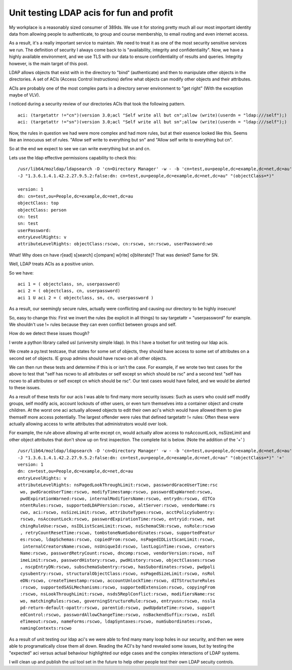 Unit testing LDAP acis for fun and profit
=========================================
My workplace is a reasonably sized consumer of 389ds. We use it for storing pretty much all our most important identity data from allowing people to authenticate, to group and course membership, to email routing and even internet access. 

As a result, it's a really important service to maintain. We need to treat it as one of the most security sensitive services we run. The definition of security I always come back to is "availability, integrity and confidentiality". Now, we have a highly available environment, and we use TLS with our data to ensure confidentiality of results and queries. Integrity however, is the main target of this post.

LDAP allows objects that exist with in the directory to "bind" (authenticate) and then to manipulate other objects in the directories. A set of ACIs (Access Control Instructions) define what objects can modify other objects and their attributes.

ACIs are probably one of the most complex parts in a directory server environment to "get right" (With the exception maybe of VLV). 

I noticed during a security review of our directories ACIs that took the following pattern. 

::
    
    aci: (targetattr !="cn")(version 3.0;acl "Self write all but cn";allow (write)(userdn = "ldap:///self");)
    aci: (targetattr !="sn")(version 3.0;acl "Self write all but sn";allow (write)(userdn = "ldap:///self");)
    

Now, the rules in question we had were more complex and had more rules, but at their essence looked like this. Seems like an innocuous set of rules. "Allow self write to everything but sn" and "Allow self write to everything but cn".

So at the end we expect to see we can write everything but sn and cn.

Lets use the ldap effective permissions capability to check this:

::
    
    /usr/lib64/mozldap/ldapsearch -D 'cn=Directory Manager' -w - -b 'cn=test,ou=people,dc=example,dc=net,dc=au' \
    -J "1.3.6.1.4.1.42.2.27.9.5.2:false:dn: cn=test,ou=people,dc=example,dc=net,dc=au" "(objectClass=*)"
    
    version: 1
    dn: cn=test,ou=People,dc=example,dc=net,dc=au
    objectClass: top
    objectClass: person
    cn: test
    sn: test
    userPassword: 
    entryLevelRights: v
    attributeLevelRights: objectClass:rscwo, cn:rscwo, sn:rscwo, userPassword:wo
    
    

What! Why does cn have r[ead] s[search] c[ompare] w[rite] o[bliterate]? That was denied? Same for SN.

Well, LDAP treats ACIs as a positive union.

So we have:

::
    
    aci 1 = ( objectclass, sn, userpassword)
    aci 2 = ( objectclass, cn, userpassword)
    aci 1 U aci 2 = ( objectclass, sn, cn, userpassword )
    

As a result, our seemingly secure rules, actually were conflicting and causing our directory to be highly insecure!

So, easy to change this: First we invert the rules (be explicit in all things) to say targetattr = "userpassword" for example. We shouldn't use != rules because they can even conflict between groups and self.

How do we detect these issues though?

I wrote a python library called usl (university simple ldap). In this I have a toolset for unit testing our ldap acis. 

We create a py.test testcase, that states for some set of objects, they should have access to some set of attributes on a second set of objects. IE group admins should have rscwo on all other objects.

We can then run these tests and determine if this is or isn't the case. For example, if we wrote two test cases for the above to test that "self has rscwo to all attributes or self except sn which should be rsc" and a second test "self has rscwo to all attributes or self except cn which should be rsc". Our test cases would have failed, and we would be alerted to these issues.

As a result of these tests for our acis I was able to find many more security issues: Such as users who could self modify groups, self modify acis, account lockouts of other users, or even turn themselves into a container object and create children. At the worst one aci actually allowed objects to edit their own aci's which would have allowed them to give themself more access potentially. The largest offender were rules that defined targetattr != rules: Often these were actually allowing access to write attributes that administrators would over look. 

For example, the rule above allowing all write except cn, would actually allow access to nsAccountLock, nsSizeLimit and other object attributes that don't show up on first inspection. The complete list is below. (Note the addition of the '+' )

::
    
    /usr/lib64/mozldap/ldapsearch -D 'cn=Directory Manager' -w - -b 'cn=test,ou=people,dc=example,dc=net,dc=au' \
    -J "1.3.6.1.4.1.42.2.27.9.5.2:false:dn: cn=test,ou=people,dc=example,dc=net,dc=au" "(objectClass=*)" '+'
    version: 1
    dn: cn=test,ou=People,dc=example,dc=net,dc=au
    entryLevelRights: v
    attributeLevelRights: nsPagedLookThroughLimit:rscwo, passwordGraceUserTime:rsc
     wo, pwdGraceUserTime:rscwo, modifyTimestamp:rscwo, passwordExpWarned:rscwo, 
     pwdExpirationWarned:rscwo, internalModifiersName:rscwo, entrydn:rscwo, dITCo
     ntentRules:rscwo, supportedLDAPVersion:rscwo, altServer:rscwo, vendorName:rs
     cwo, aci:rscwo, nsSizeLimit:rscwo, attributeTypes:rscwo, acctPolicySubentry:
     rscwo, nsAccountLock:rscwo, passwordExpirationTime:rscwo, entryid:rscwo, mat
     chingRuleUse:rscwo, nsIDListScanLimit:rscwo, nsSchemaCSN:rscwo, nsRole:rscwo
     , retryCountResetTime:rscwo, tombstoneNumSubordinates:rscwo, supportedFeatur
     es:rscwo, ldapSchemas:rscwo, copiedFrom:rscwo, nsPagedIDListScanLimit:rscwo,
      internalCreatorsName:rscwo, nsUniqueId:rscwo, lastLoginTime:rscwo, creators
     Name:rscwo, passwordRetryCount:rscwo, dncomp:rscwo, vendorVersion:rscwo, nsT
     imeLimit:rscwo, passwordHistory:rscwo, pwdHistory:rscwo, objectClasses:rscwo
     , nscpEntryDN:rscwo, subschemaSubentry:rscwo, hasSubordinates:rscwo, pwdpoli
     cysubentry:rscwo, structuralObjectClass:rscwo, nsPagedSizeLimit:rscwo, nsRol
     eDN:rscwo, createTimestamp:rscwo, accountUnlockTime:rscwo, dITStructureRules
     :rscwo, supportedSASLMechanisms:rscwo, supportedExtension:rscwo, copyingFrom
     :rscwo, nsLookThroughLimit:rscwo, nsds5ReplConflict:rscwo, modifiersName:rsc
     wo, matchingRules:rscwo, governingStructureRule:rscwo, entryusn:rscwo, nssla
     pd-return-default-opattr:rscwo, parentid:rscwo, pwdUpdateTime:rscwo, support
     edControl:rscwo, passwordAllowChangeTime:rscwo, nsBackendSuffix:rscwo, nsIdl
     eTimeout:rscwo, nameForms:rscwo, ldapSyntaxes:rscwo, numSubordinates:rscwo, 
     namingContexts:rscwo
    

As a result of unit testing our ldap aci's we were able to find many many loop holes in our security, and then we were able to programatically close them all down. Reading the ACI's by hand revealed some issues, but by testing the "expected" aci versus actual behaviour highlighted our edge cases and the complex interactions of LDAP systems.

I will clean up and publish the usl tool set in the future to help other people test their own LDAP secuity controls.
